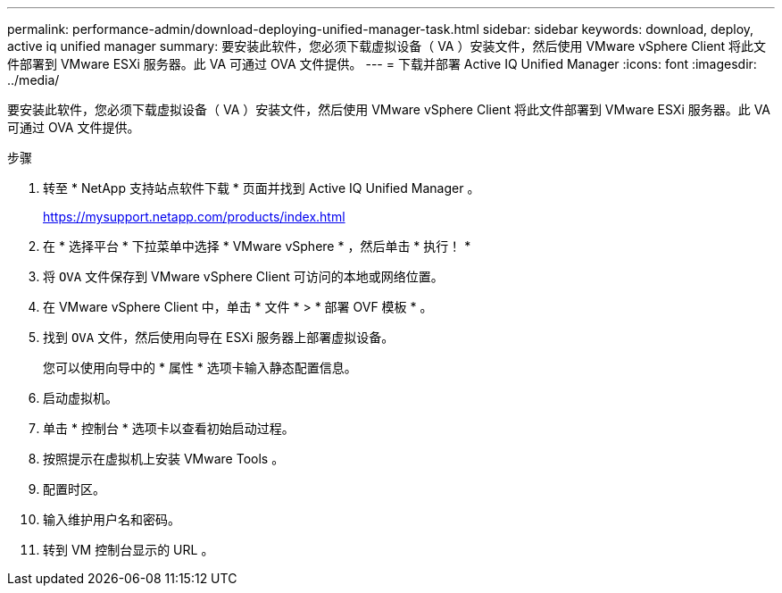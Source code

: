 ---
permalink: performance-admin/download-deploying-unified-manager-task.html 
sidebar: sidebar 
keywords: download, deploy, active iq unified manager 
summary: 要安装此软件，您必须下载虚拟设备（ VA ）安装文件，然后使用 VMware vSphere Client 将此文件部署到 VMware ESXi 服务器。此 VA 可通过 OVA 文件提供。 
---
= 下载并部署 Active IQ Unified Manager
:icons: font
:imagesdir: ../media/


[role="lead"]
要安装此软件，您必须下载虚拟设备（ VA ）安装文件，然后使用 VMware vSphere Client 将此文件部署到 VMware ESXi 服务器。此 VA 可通过 OVA 文件提供。

.步骤
. 转至 * NetApp 支持站点软件下载 * 页面并找到 Active IQ Unified Manager 。
+
https://mysupport.netapp.com/products/index.html[]

. 在 * 选择平台 * 下拉菜单中选择 * VMware vSphere * ，然后单击 * 执行！ *
. 将 `OVA` 文件保存到 VMware vSphere Client 可访问的本地或网络位置。
. 在 VMware vSphere Client 中，单击 * 文件 * > * 部署 OVF 模板 * 。
. 找到 `OVA` 文件，然后使用向导在 ESXi 服务器上部署虚拟设备。
+
您可以使用向导中的 * 属性 * 选项卡输入静态配置信息。

. 启动虚拟机。
. 单击 * 控制台 * 选项卡以查看初始启动过程。
. 按照提示在虚拟机上安装 VMware Tools 。
. 配置时区。
. 输入维护用户名和密码。
. 转到 VM 控制台显示的 URL 。

